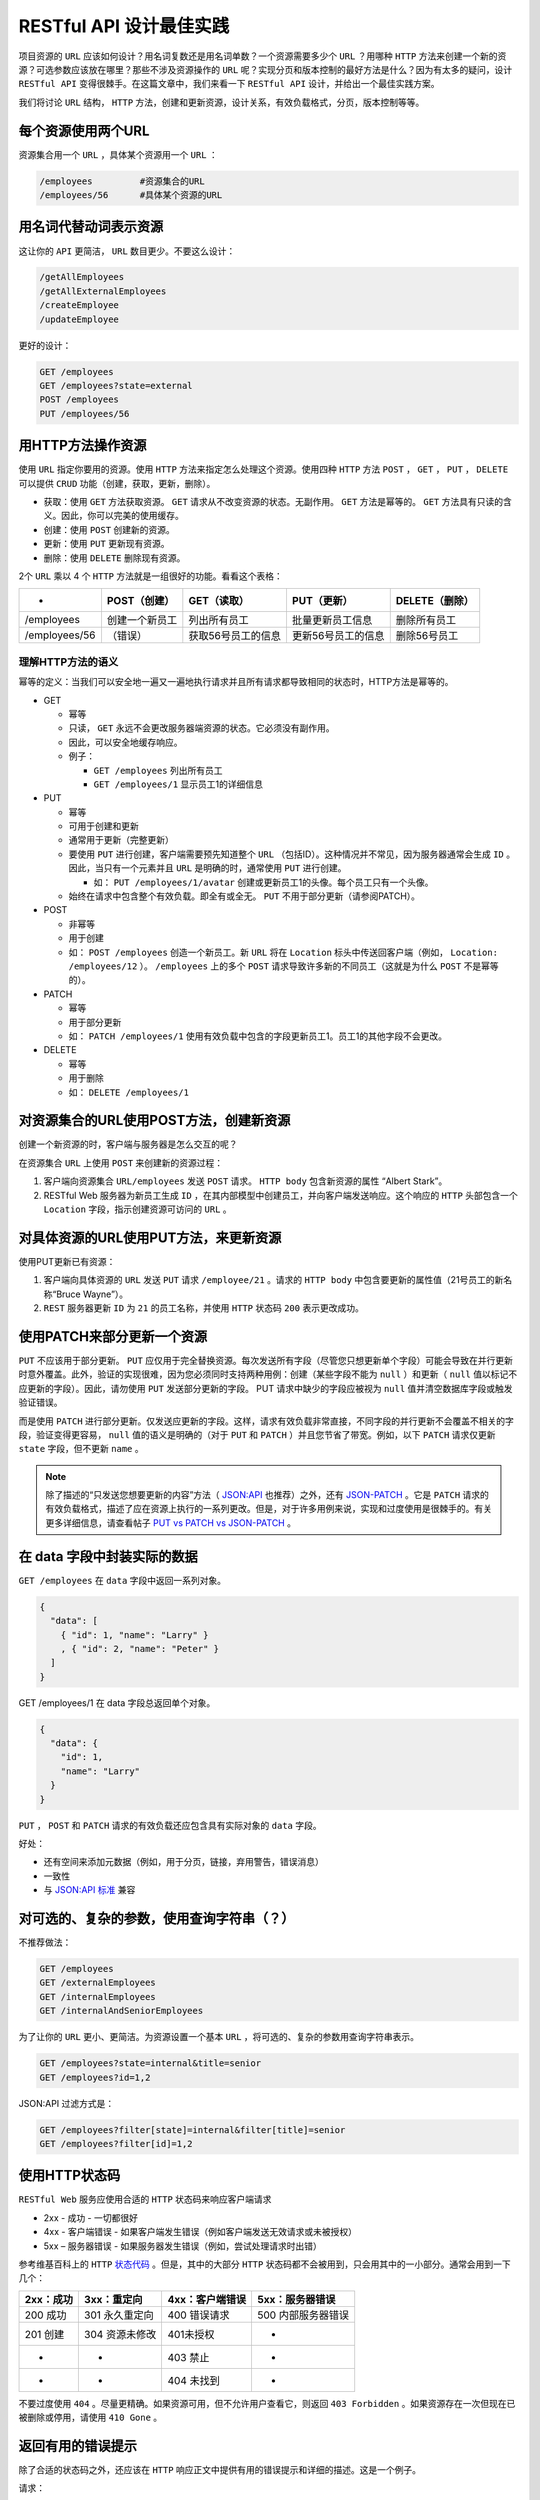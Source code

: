******************
RESTful API 设计最佳实践
******************

项目资源的 ``URL`` 应该如何设计？用名词复数还是用名词单数？一个资源需要多少个 ``URL`` ？用哪种 ``HTTP`` 方法来创建一个新的资源？可选参数应该放在哪里？那些不涉及资源操作的 ``URL`` 呢？实现分页和版本控制的最好方法是什么？因为有太多的疑问，设计 ``RESTful API`` 变得很棘手。在这篇文章中，我们来看一下 ``RESTful API`` 设计，并给出一个最佳实践方案。


我们将讨论 ``URL`` 结构， ``HTTP`` 方法，创建和更新资源，设计关系，有效负载格式，分页，版本控制等等。

每个资源使用两个URL
==================
资源集合用一个 ``URL`` ，具体某个资源用一个 ``URL`` ：

.. code-block:: shell

	/employees         #资源集合的URL
	/employees/56      #具体某个资源的URL

用名词代替动词表示资源
=====================
这让你的 ``API`` 更简洁， ``URL`` 数目更少。不要这么设计：

.. code-block:: shell

	/getAllEmployees
	/getAllExternalEmployees
	/createEmployee
	/updateEmployee

更好的设计：

.. code-block:: shell

	GET /employees
	GET /employees?state=external
	POST /employees
	PUT /employees/56

用HTTP方法操作资源
=================
使用 ``URL`` 指定你要用的资源。使用 ``HTTP`` 方法来指定怎么处理这个资源。使用四种 ``HTTP`` 方法 ``POST`` ， ``GET`` ， ``PUT`` ， ``DELETE`` 可以提供 ``CRUD`` 功能（创建，获取，更新，删除）。

- 获取：使用 ``GET`` 方法获取资源。 ``GET`` 请求从不改变资源的状态。无副作用。 ``GET`` 方法是幂等的。 ``GET`` 方法具有只读的含义。因此，你可以完美的使用缓存。
- 创建：使用 ``POST`` 创建新的资源。
- 更新：使用 ``PUT`` 更新现有资源。
- 删除：使用 ``DELETE`` 删除现有资源。

2个 ``URL`` 乘以 4 个 ``HTTP`` 方法就是一组很好的功能。看看这个表格：

+---------------+----------------+--------------------+--------------------+----------------+
| -             | POST（创建）   | GET（读取）        | PUT（更新）        | DELETE（删除） |
+===============+================+====================+====================+================+
| /employees    | 创建一个新员工 | 列出所有员工       | 批量更新员工信息   | 删除所有员工   |
+---------------+----------------+--------------------+--------------------+----------------+
| /employees/56 | （错误）       | 获取56号员工的信息 | 更新56号员工的信息 | 删除56号员工   |
+---------------+----------------+--------------------+--------------------+----------------+

理解HTTP方法的语义
-----------------
幂等的定义：当我们可以安全地一遍又一遍地执行请求并且所有请求都导致相同的状态时，HTTP方法是幂等的。

- GET

  + 幂等
  + 只读， ``GET`` 永远不会更改服务器端资源的状态。它必须没有副作用。
  + 因此，可以安全地缓存响应。
  + 例子：

    - ``GET /employees`` 列出所有员工
    - ``GET /employees/1`` 显示员工1的详细信息

- PUT

  + 幂等
  + 可用于创建和更新
  + 通常用于更新（完整更新）
  + 要使用 ``PUT`` 进行创建，客户端需要预先知道整个 ``URL`` （包括ID）。这种情况并不常见，因为服务器通常会生成 ``ID`` 。因此，当只有一个元素并且 ``URL`` 是明确的时，通常使用 ``PUT`` 进行创建。

    - 如： ``PUT /employees/1/avatar`` 创建或更新员工1的头像。每个员工只有一个头像。

  + 始终在请求中包含整个有效负载。即全有或全无。 ``PUT`` 不用于部分更新（请参阅PATCH）。

- POST

  + 非幂等
  + 用于创建
  + 如： ``POST /employees`` 创造一个新员工。新 ``URL`` 将在 ``Location`` 标头中传送回客户端（例如， ``Location: /employees/12`` ）。  ``/employees`` 上的多个 ``POST`` 请求导致许多新的不同员工（这就是为什么 ``POST`` 不是幂等的）。

- PATCH

  + 幂等
  + 用于部分更新
  + 如： ``PATCH /employees/1`` 使用有效负载中包含的字段更新员工1。员工1的其他字段不会更改。

- DELETE

  + 幂等
  + 用于删除
  + 如： ``DELETE /employees/1``


对资源集合的URL使用POST方法，创建新资源
=====================================
创建一个新资源的时，客户端与服务器是怎么交互的呢？

在资源集合 ``URL`` 上使用 ``POST`` 来创建新的资源过程：

.. image:: ./images/post.png

1. 客户端向资源集合 ``URL/employees`` 发送 ``POST`` 请求。 ``HTTP body`` 包含新资源的属性 “Albert Stark”。
2. RESTful Web 服务器为新员工生成 ``ID`` ，在其内部模型中创建员工，并向客户端发送响应。这个响应的 ``HTTP`` 头部包含一个 ``Location`` 字段，指示创建资源可访问的 ``URL`` 。

对具体资源的URL使用PUT方法，来更新资源
====================================
使用PUT更新已有资源：

.. image:: ./images/put.png

1. 客户端向具体资源的 ``URL`` 发送 ``PUT`` 请求 ``/employee/21`` 。请求的 ``HTTP body`` 中包含要更新的属性值（21号员工的新名称“Bruce Wayne”）。
2. ``REST`` 服务器更新 ``ID`` 为 ``21`` 的员工名称，并使用 ``HTTP`` 状态码 ``200`` 表示更改成功。

使用PATCH来部分更新一个资源
==========================
``PUT`` 不应该用于部分更新。 ``PUT`` 应仅用于完全替换资源。每次发送所有字段（尽管您只想更新单个字段）可能会导致在并行更新时意外覆盖。此外，验证的实现很难，因为您必须同时支持两种用例：创建（某些字段不能为 ``null`` ）和更新（ ``null`` 值以标记不应更新的字段）。因此，请勿使用 ``PUT`` 发送部分更新的字段。 PUT 请求中缺少的字段应被视为 ``null`` 值并清空数据库字段或触发验证错误。

而是使用 ``PATCH`` 进行部分更新。仅发送应更新的字段。这样，请求有效负载非常直接，不同字段的并行更新不会覆盖不相关的字段，验证变得更容易， ``null`` 值的语义是明确的（对于 ``PUT`` 和 ``PATCH`` ）并且您节省了带宽。例如，以下 ``PATCH`` 请求仅更新 ``state`` 字段，但不更新 ``name`` 。

.. image:: ./images/patch.png

.. note:: 除了描述的“只发送您想要更新的内容”方法（ `JSON:API <http://jsonapi.org/format/#crud-updating>`_ 也推荐）之外，还有 `JSON-PATCH <http://jsonpatch.com/>`_ 。它是 ``PATCH`` 请求的有效负载格式，描述了应在资源上执行的一系列更改。但是，对于许多用例来说，实现和过度使用是很棘手的。有关更多详细信息，请查看帖子 `PUT vs PATCH vs JSON-PATCH <https://philsturgeon.uk/api/2016/05/03/put-vs-patch-vs-json-patch/>`_ 。

在 data 字段中封装实际的数据
===========================
``GET /employees`` 在 ``data`` 字段中返回一系列对象。

.. code-block:: json

	{
	  "data": [
	    { "id": 1, "name": "Larry" }
	    , { "id": 2, "name": "Peter" }
	  ]
	}

GET /employees/1 在 data 字段总返回单个对象。

.. code-block:: json

	{
	  "data": {
	    "id": 1,
	    "name": "Larry"
	  }
	}

``PUT`` ， ``POST`` 和 ``PATCH`` 请求的有效负载还应包含具有实际对象的 ``data`` 字段。

好处：

- 还有空间来添加元数据（例如，用于分页，链接，弃用警告，错误消息）
- 一致性
- 与 `JSON:API 标准 <http://jsonapi.org/>`_ 兼容

对可选的、复杂的参数，使用查询字符串（？）
=====================================
不推荐做法：

.. code-block:: shell

	GET /employees
	GET /externalEmployees
	GET /internalEmployees
	GET /internalAndSeniorEmployees

为了让你的 ``URL`` 更小、更简洁。为资源设置一个基本 ``URL`` ，将可选的、复杂的参数用查询字符串表示。

.. code-block:: shell

	GET /employees?state=internal&title=senior
	GET /employees?id=1,2

JSON:API 过滤方式是：

.. code-block:: shell

	GET /employees?filter[state]=internal&filter[title]=senior
	GET /employees?filter[id]=1,2

使用HTTP状态码
==============
``RESTful Web`` 服务应使用合适的 ``HTTP`` 状态码来响应客户端请求

- 2xx - 成功 - 一切都很好
- 4xx - 客户端错误 - 如果客户端发生错误（例如客户端发送无效请求或未被授权）
- 5xx – 服务器错误 - 如果服务器发生错误（例如，尝试处理请求时出错）

参考维基百科上的 ``HTTP``  `状态代码 <http://en.wikipedia.org/wiki/List_of_HTTP_status_codes>`_ 。但是，其中的大部分 ``HTTP`` 状态码都不会被用到，只会用其中的一小部分。通常会用到一下几个：

+-----------+----------------+-----------------+--------------------+
| 2xx：成功 | 3xx：重定向    | 4xx：客户端错误 | 5xx：服务器错误    |
+===========+================+=================+====================+
| 200 成功  | 301 永久重定向 | 400 错误请求    | 500 内部服务器错误 |
+-----------+----------------+-----------------+--------------------+
| 201 创建  | 304 资源未修改 | 401未授权       | -                  |
+-----------+----------------+-----------------+--------------------+
| -         | -              | 403 禁止        | -                  |
+-----------+----------------+-----------------+--------------------+
| -         | -              | 404 未找到      | -                  |
+-----------+----------------+-----------------+--------------------+

不要过度使用 ``404`` 。尽量更精确。如果资源可用，但不允许用户查看它，则返回 ``403 Forbidden`` 。如果资源存在一次但现在已被删除或停用，请使用 ``410 Gone`` 。

返回有用的错误提示
=================
除了合适的状态码之外，还应该在 ``HTTP`` 响应正文中提供有用的错误提示和详细的描述。这是一个例子。

请求：

.. code-block:: shell

    GET /employees?state=super

响应：

.. code-block:: json

	// 400 Bad Request
	{
	  "errors": [
	    {
	      "status": 400,
	      "detail": "Invalid state. Valid values are 'internal' or 'external'",
	      "code": 352,
	      "links": {
	        "about": "http://www.domain.com/rest/errorcode/352"
	      }
	    }
	  ]
	}

建议的错误有效负载结构受 `JSON:API 标准 <http://jsonapi.org/format/#errors>`_ 的启发。

为你的API提供导航链接(HATEOAS)
=============================
理想情况下，您不要让客户构建使用 ``REST API`` 的 ``URL`` 。我们来看一个例子吧。客户想要访问员工的工资报表。因此，他必须知道他可以通过将查询参数 ``salaryStatements`` 附加到员工 ``URL`` （例如 ``/employees/21/salaryStatements`` ）来访问薪水报表。这种字符串连接容易出错，易碎且难以维护。如果您更改了在 ``REST API`` 中访问薪水的方式（例如，现在使用 ``salary-statements`` 或 ``paySlips`` ），则所有客户端都将失效。

最好在您的回复中提供客户可以关注的链接。例如，对 ``GET /employees`` 的回复可能如下所示：

.. code-block:: json

	{
	  "data": [
	    {
	      "id":1,
	      "name":"Paul",
	      "links": [
	        {
	          "salary": "http://www.domain.com/employees/1/salaryStatements"
	        }
	      ]
	    }
	  ]
	}

如果客户端完全依赖链接来获取工资声明，那么如果您更改 ``API`` ，他将不会失效，因为客户端将始终获得有效的 ``URL`` （只要您在 ``URL`` 更改时更新链接）。另一个好处是，您的 ``API`` 变得更具自我描述性，客户端不必经常查找文档。

合适地设计关联链接
=================
我们假设每个员工都有一名经理( ``manager`` )和几名团队成员( ``teamMembers`` )。在 ``API`` 中设计关系基本上有三种常用选项：链接( ``Links`` )，侧载( ``Sideloading`` )和嵌入( ``Embedding`` )。

它们都是有效的，正确的选择取决于用例。基本上， **您应该根据客户端的访问模式以及可容忍的请求数量和有效负载大小来设计关系。**

Links
------

.. code-block:: json

	{
	  "data": [
	    {
	      "id": 1,
	      "name": "Larry",
	      "relationships": {
	        "manager": "http://www.domain.com/employees/1/manager",
	        "teamMembers": [
	          "http://www.domain.com/employees/12",
	          "http://www.domain.com/employees/13"
	        ]
	        //or "teamMembers": "http://www.domain.com/employees/1/teamMembers"
	      }
	    }
	  ]
	}

- 有效载荷小。如果客户端每次都不需要 ``manager`` 和 ``teamManager`` ，这个就很好。
- 许多请求。如果几乎每个客户都需要这些数据，这就很糟糕。在最坏情况下每个员工都需要，这需要许多其他请求。
- 客户端必须将数据拼接在一起才能获得全部数据。

Sideloading
-----------
我们可以通过外键建立关联，并将关联的实体也放在有效载荷中，但是在 ``included`` 专用字段下。这种方法也称为“复合文件”。

.. code-block:: json

	{
	  "data": [
	    {
	      "id": 1,
	      "name": "Larry",
	      "relationships": {
	        "manager":  5 ,
	        "teamMembers": [ 12, 13 ]
	      }
	    }
	  ],
	  "included": {
	    "manager": {
	      "id": 5,
	      "name": "Kevin"
	    },
	    "teamMembers": [
	      { "id": 12, "name": "Albert" }
	      , { "id": 13, "name": "Tom" }
	    ]
	  }
	}

客户端还可以通过诸如 ``GET /employees?include=manager,teamMembers`` 之类的查询参数来控制侧载实体。

- 我们使用一个请求。
- 减小有效载荷大小。没有重复（例如，即使经理被许多员工引用，您也只提供一个经理实例数据）
- 客户端仍然必须将数据拼接在一起以便解析关系，这可能非常麻烦。

Embedding
---------

.. code-block:: json

	{
	  "data": [
	    {
	      "id": 1,
	      "name": "Larry",
	      "manager": {
	        "id": 5,
	        "name": "Kevin"
	      },
	      "teamMembers": [
	        { "id": 12, "name": "Albert" }
	        , { "id": 13, "name": "Tom" }
	      ]
	    }
	  ]
	}

- 对客户来说最方便。是可以直接跟随关联来获取实际数据。
- 如果客户不需要，关联可能会徒劳无功。
- 增加有效负载大小和重复。引用的实体可能多次嵌入。

使用小驼峰命名法
===============
使用小驼峰命名法作为属性标识符。

.. code-block:: shell

    { "yearOfBirth": 1982 }

不要使用下划线( ``year_of_birth`` )或大驼峰命名法( ``YearOfBirth`` )。通常， ``RESTful Web`` 服务将被 ``JavaScript`` 编写的客户端使用。客户端会将 ``JSON`` 响应转换为 ``JavaScript`` 对象（通过调用 ``var person = JSON.parse(response)`` ），然后调用其属性。因此，最好遵循 ``JavaScript`` 代码通用规范。

.. code-block:: js

	person.year_of_birth // 不推荐，违反JavaScript代码通用规范
	person.YearOfBirth // 不推荐，JavaScript构造方法命名
	person.yearOfBirth // 推荐

使用动词进行操作，即非资源请求用动词
=================================
有时，对 ``API`` 调用的响应不涉及资源（如计算，翻译或转换）。例：

.. code-block:: shell

	//Reading
	GET /translate?from=de_DE&to=en_US&text=Hallo
	GET /calculate?para2=23&para2=432

	//Trigger an operation that changes the server-side state
	POST /restartServer
	//no body

	POST /banUserFromChannel
	{ "user": "123", "channel": "serious-chat-channel" }

在这种情况下，不涉及任何资源。相反，服务器执行操作并将结果返回给客户端。因此，您应该在 ``URL`` 中使用动词而不是名词来清楚地区分操作（ RPC-style API ）和 ``REST`` 端点（用于建模域的资源）。

创建这些 RPC-style APIs 比 REST API 更适合于操作。通常，它比尝试RESTful操作更简单，更直观（比如 ``PATCH /server`` 带有 ``{"restart"：true}`` ）。根据经验， ``REST`` 非常适合与域模型交互， ``RPC`` 适合于操作。有关更多详细信息，请查看 `了解RPC与HTTP API的REST <https://www.smashingmagazine.com/2016/09/understanding-rest-and-rpc-for-http-apis/>`_ 。

提供分页信息
============
一次性返回数据库所有资源不是一个好主意。因此，需要提供分页机制。存在两种流行的方式：

- 基于 offset 分页；
- 基于键集的分页又称继续令牌又称光标（推荐）

基于 offset 分页
----------------
通常使用数据库中众所周知的参数 ``offset`` 和 ``limit`` 。

.. code-block:: shell

    /employees?offset=30&limit=15 #返回30 到 45的员工

如果客户端没有传这些参数，则应使用默认值。通常默认值是 ``offset = 0`` 和 ``limit = 10`` 。如果数据库检索很慢，应当减小 ``limit`` 值。

.. code-block:: shell

    /employees   # returns the employees 0 to 100

您可以提供获取下一页或上一页的链接。只需构造具有适当偏移量和限制的 ``URL`` 。

.. code-block:: sehll

    GET /employees?offset=20&limit=10

	{
	  "pagination": {
	    "offset": 20,
	    "limit": 10,
	    "total": 3465,
	  },
	  "data": [
	    //...
	  ],
	  "links": {
	    "next": "http://www.domain.com/employees?offset=30&limit=10",
	    "prev": "http://www.domain.com/employees?offset=10&limit=10"
	  }
	}

基于键集的分页（又名连续令牌，光标）
---------------------------------
上面基于偏移的分页易于实现，但具有严重的 `缺点 <https://blog.philipphauer.de/web-api-pagination-continuation-token/#offset-pagination>`_ 。它们很慢（ ``SQL`` 的 ``OFFSET`` 子句对于大数字变得非常慢）并且不安全（在分页期间发生更改时很容易错过元素）。

这就是使用索引列更好的原因。假设我们的员工有一个索引列 ``data_created`` 和集合资源 ``/employees?pageSize=100`` 返回按此列排序的最早的 ``100`` 名员工。现在，客户端只需要获取最后一个员工的 ``dataCreated`` 时间戳，并使用查询参数 ``createdSince`` 在此时继续。

.. code-block:: shell

	GET /employees?pageSize=100
	# The client receives the oldest 100 employees sorted by `data_created`
	# The last employee of the page has the `dataCreated` field  with 1504224000000 (= Sep 1, 2017 12:00:00 AM)

	GET /employees?pageSize=100&createdSince=1504224000000
	# The client receives the next 100 employees since 1504224000000.
	# The last employee of the page was created on 1506816000000. And so on.

这解决了基于偏移的分页的许多缺点，但它仍然不完美，对客户来说不太方便。

- 最好通过向日期添加附加信息（如id）来创建所谓的 `持续令牌 <https://blog.philipphauer.de/web-api-pagination-timestamp-id-continuation-token/>`_ ，以提高可靠性和效率。
- 此外，您应该在该令牌的有效负载中提供专用字段，以便客户端不必通过查看元素来弄清楚它。您甚至可以进一步提供 ``next`` 链接。

.. code-block:: json

	{
	  "pagination": {
	    "continuationToken": "1504224000000_10",
	  },
	  "data": [
	    // ...
	    // last element:
	    { "id": 10, "dateCreated": 1504224000000 }
	  ],
	  "links": {
	    "next": "http://www.domain.com/employees?pageSize=100&continue=1504224000000_10"
	  }
	}

``next`` 链接使 ``API`` 成为真正 ``RESTful`` ，因为客户端只需按照这些链接（HATEOAS）就可以浏览集合。无需手动构建 ``URL`` 。此外，您可以简单地更改 ``URL`` 结构而不会破坏客户端演进。

有关更多详细信息，请查看有关 ``Web API`` 分页的专用帖子：

- `使用 Timestamp_Offset_Checksum 持续令牌进行 Web Api 分页 <https://blog.philipphauer.de/web-api-pagination-continuation-token/>`_ ——建议的方法不再推荐，但该帖子很好地介绍了整个主题（包括基于偏移的分页）。
- `使用 Timestamp_ID 持续令牌进行 Web Api 分页 <https://blog.philipphauer.de/web-api-pagination-timestamp-id-continuation-token/>`_ ——我建议使用这种方法。它还包含现有基于键集的分页方法的概述。


查看JSON：API
============
您至少应该看看 `JSON:API <http://jsonapi.org/>`_ 。它是 JSON 有效负载和 HTTP 服务资源的标准格式（ MIME 类型： ``application/vnd.api + json`` ）。我个人并没有遵循所有的建议，因为他们中的一些让人觉得有点过于正规化并且对我来说太过分了。在我看来，通常不需要实现灵活性，但它使实施变得复杂而没有提供好处。但这是一个品味问题，遵循标准基本上是一个好主意。我用它作为灵感，挑选那些对我有意义的元素。

确保API的演进
=============

避免由于改变而破坏
-----------------
理想情况下， ``REST API`` （作为每个 ``API`` ）应该是稳定的。基本上，不应该发生破坏性更改（如更改整个有效负载格式或 ``URL`` 方案）。但是，如何在不破坏客户端的情况下继续发展我们的 ``API`` ？

- 进行向后兼容的更改。添加字段没有问题（只要客户端容忍）。
- 复制和弃用。要更改现有字段（重命名或更改结构），可以在旧字段旁边添加新字段，并在文档中弃用旧字段。过了一会儿，你可以删除旧字段。
- 利用超媒体和 ``HATEOAS`` 。只要 ``API`` 客户端使用响应中的链接来浏览 ``API`` （并且不会手动创建 ``URL`` ），您就可以安全地更改 ``URL`` 而不会破坏客户端。
- 使用新名称创建新资源。如果新的业务需求导致全新的域模型和工作流，则可以创建新资源。这通常非常直观，因为域模型无论如何都有一个新名称（从商业名称派生）。示例：租赁服务现在也租用自行车和赛格威。因此，具有资源 ``/cars`` 的旧概念车不删除它。引入了具有新资源 ``/vehicles`` 的新领域模型 ``vehicle`` 。它与旧 ``/cars`` 资源一起提供。


保持业务逻辑在服务器端
--------------------
不要让您的服务成为转储数据访问层，它通过直接公开您的数据库模型（低级 ``API`` ）来提供 ``CRUD`` 功能。这产生了高耦合。

- 业务逻辑转移到客户端，通常在客户端和服务器之间复制（只需考虑验证）。我们必须保持代码同步。
- 通常，客户端耦合服务器的数据库模型。

我们应该避免创建转储数据访问 ``API`` ，因为它们会导致服务器和客户端之间的高度耦合，因为业务工作流在客户端和服务器之间分布。反过来，这又可能使新的业务需求可能需要在客户端和服务器上进行更改并破坏 ``API`` 。所以 API/系统 不可以改进。

因此，我们应该构建基于高层级/工作流的 ``API`` 而不是低级 ``API`` 。示例：不要为数据库中的订单实体提供简单的 ``CRUD`` 服务。不要求客户端知道要取消订单，客户端必须将订单 ``PUT`` 到通用 ``/order/1`` 资源，其中包含特定的取消有效负载（反映数据库模型）。这导致高耦合（客户端的业务逻辑和领域知识，暴露的数据库模型）。相反，提供专用资源 ``/order/1/cancelation`` ，并在订单资源的有效负载中添加链接。客户端可以导航到取消 ``URL`` 并发送定制的取消有效负载。将此有效负载映射到数据库模型的业务逻辑在服务器中完成。此外，服务器可以轻松地更改 ``URL`` 而不会破坏客户端，因为客户端只需获取链接。此外，如果订单可以取消或不被取消，则决策逻辑现在在服务器中：如果取消，则服务器将链接添加到订单有效载荷中的取消资源。因此，客户端只需要检查是否存在取消链接（例如，知道他是否应该取消取消按钮）。因此，我们将域知识从客户端移回服务器。只需操作服务器即可轻松应用取消条件的更改，从而使系统可以进化。无需更改 ``API`` 。

如果您想了解更多有关此主题的内容，我建议查看 `REST beyond the obvious – API design for ever evolving systems <https://www.youtube.com/watch?time_continue=1&v=mQkf85S9UoQ>`_ 。

考虑API版本控制
--------------
然而，您可能最终会遇到上述方法无效的情况，并且您必须提供不同版本的 ``API`` 。通过版本控制，您可以在新版本下发布 ``API`` 的不兼容和重大更改，而不会破坏客户端。他们可以继续使用旧版本。客户端可以以自己的速度迁移到新版本。

该主题在社区中备受争议。您应该考虑到最终可能会长时间构建和维护不同版本的 ``API`` ，这成本很高。

如果您正在构建内部 ``API`` ，那么您很可能了解所有客户。因此，执行重大变更可以再次成为一种选择。但这需要更多的沟通和协调的部署。

不过，以下是两种最流行的版本控制方法：

- 通过 ``URL`` 进行版本控制 : ``/v1/``
- 通过 ``Accept HTTP Header`` 进行版本控制 ： ``Accept: application/vnd.myapi.v1+json`` (内容协商)


通过URL进行版本控制
^^^^^^^^^^^^^^^^^^
只需将 ``API`` 的版本号放在每个资源的 ``URL`` 中即可。

.. code-block::  shell

    /v1/employees

优点：

- 对 ``API`` 开发人员非常简单；
- 对 ``API`` 客户端非常简单；
- 可以复制和粘贴 ``URL`` ；

缺点：

- 不是 ``RESTful`` 规范；
- 破坏 ``URL`` 网址。客户端必须维护和更新 ``URL`` ；

严格来说，这种方法不是 ``RESTful`` ，因为 ``URL`` 永远不会改变。这可以防止容易进化。将版本放在 ``URL`` 中有一天会破坏 ``API`` ，您的客户必须修复 ``URL`` 。问题是，客户需要花多少精力来更新 ``URL`` ？如果答案是“只是一点点”，那么 ``URL`` 版本可能没问题。

由于其简单性， ``URL``  `版本控制 <http://www.lexicalscope.com/blog/2012/03/12/how-are-rest-apis-versioned/>`_ 非常受欢迎，并被 Facebook ， Twitter ， Google YouTube，Bing，Dropbox，Tumblr和Disqus等公司广泛使用。

通过 ``Accept HTTP Header`` 进行版本控制
^^^^^^^^^^^^^^^^^^^^^^^^^^^^^^^^^^^^^^^
版本控制的 ``REST`` 更多方式是通过 ``Accept HTTP`` 请求标头利用内容协商。

.. code-block:: shell

	GET /employees
	Accept: application/vnd.myapi.v2+json

在这种情况下，客户端请求 ``/employees`` 资源的版本 2 。因此，我们将不同的 ``API`` 版本视为 ``/employees`` 资源的不同表示，这非常符合 ``RESTful`` 。当客户端仅使用 ``Accept: application/vnd.myapi+json`` 请求时，您可以使 ``v2`` 可选并默认为最新版本。但应该告诉他，如果他没有固定版本，他的应用程序将来可能会破坏。

优点：

- 网址保持不变；
- 被视为RESTFul；
- HATEOAS友好；

缺点：

- 稍微难以使用。客户必须注意请求头；
- 无法再复制和粘贴网址；


参考 ： https://blog.philipphauer.de/restful-api-design-best-practices/





